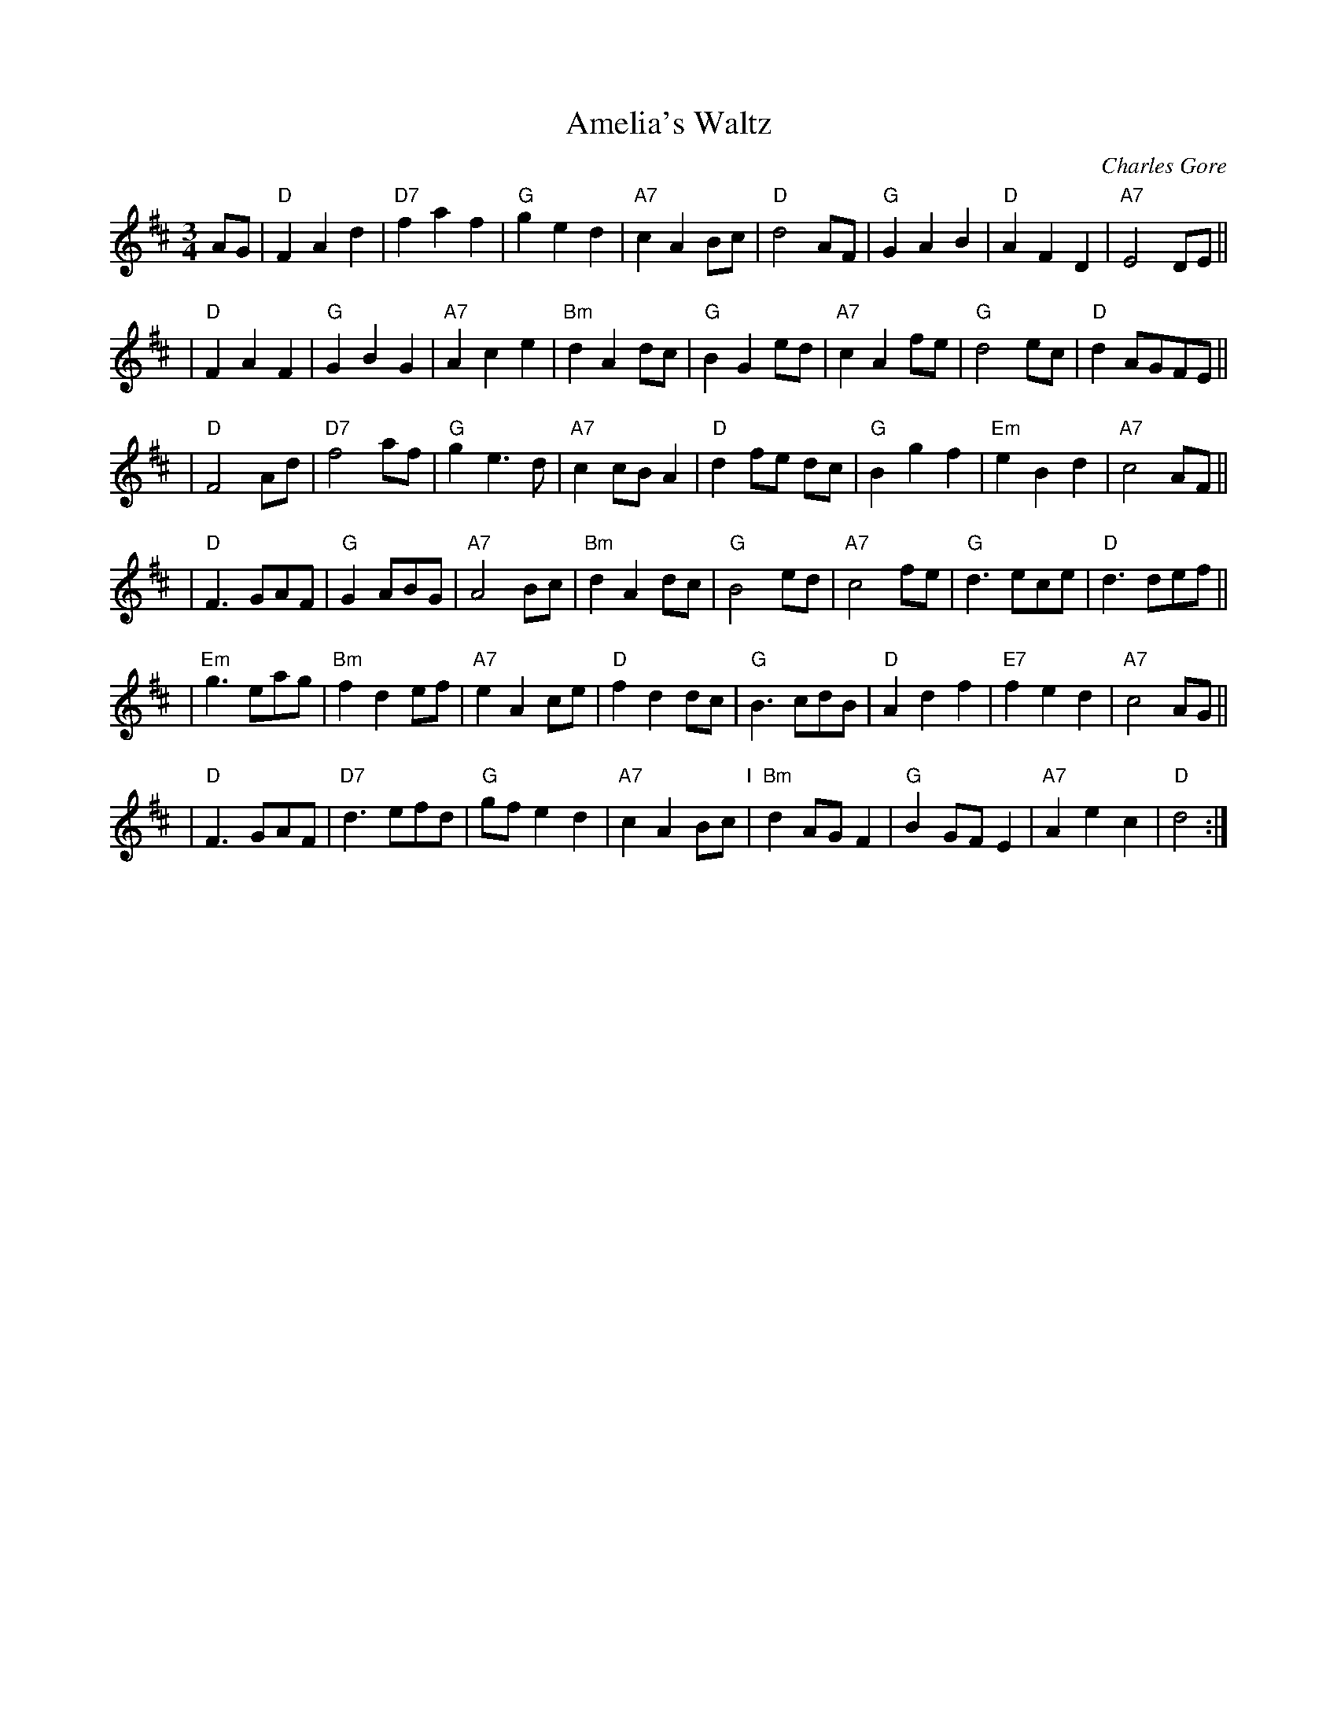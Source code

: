 X: 1
T: Amelia's Waltz
C: Charles Gore
R: waltz
%D: 1994
N: Composed by Charles Gore of Oban, Scotland, in 1994.
N: From handwritten ms.
Z: 2007 John Chambers <jc:trillian.mit.edu>
M: 3/4
L: 1/8
K: D
AG \
| "D"F2 A2 d2 | "D7"f2 a2 f2 | "G"g2 e2 d2 | "A7"c2 A2 Bc \
| "D"d4 AF | "G"G2 A2 B2 | "D"A2 F2 D2 | "A7"E4 DE ||
| "D"F2 A2 F2 | "G"G2 B2 G2 | "A7"A2 c2 e2 | "Bm"d2 A2 dc \
| "G"B2 G2 ed | "A7"c2 A2 fe | "G"d4 ec | "D"d2 AGFE ||
| "D"F4 Ad | "D7"f4 af | "G"g2 e3 d | "A7"c2 cB A2 \
| "D"d2 fe dc | "G"B2 g2 f2 | "Em"e2 B2 d2 | "A7"c4 AF ||
| "D"F3 GAF | "G"G2 ABG | "A7"A4 Bc | "Bm"d2 A2 dc \
| "G"B4 ed | "A7"c4 fe | "G"d3 ece | "D"d3 def ||
| "Em"g3 eag | "Bm"f2 d2 ef | "A7"e2 A2 ce | "D"f2 d2 dc \
| "G"B3 cdB | "D"A2 d2 f2 | "E7"f2 e2 d2 | "A7"c4 AG ||
| "D"F3 GAF | "D7"d3 efd | "G"gf e2 d2 | "A7"c2 A2 Bc \
"I"\
| "Bm"d2 AG F2 | "G"B2 GF E2 | "A7"A2 e2 c2 | "D"d4 :|
